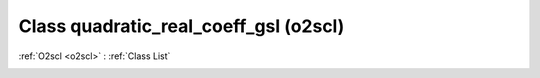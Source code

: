 Class quadratic_real_coeff_gsl (o2scl)
======================================

:ref:`O2scl <o2scl>` : :ref:`Class List`

.. _quadratic_real_coeff_gsl:

.. doxygenclass:: o2scl::quadratic_real_coeff_gsl
